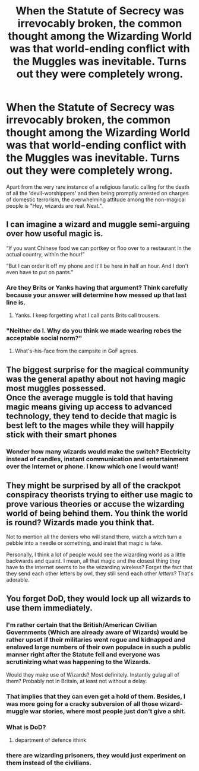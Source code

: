 #+TITLE: When the Statute of Secrecy was irrevocably broken, the common thought among the Wizarding World was that world-ending conflict with the Muggles was inevitable. Turns out they were completely wrong.

* When the Statute of Secrecy was irrevocably broken, the common thought among the Wizarding World was that world-ending conflict with the Muggles was inevitable. Turns out they were completely wrong.
:PROPERTIES:
:Author: Raesong
:Score: 27
:DateUnix: 1617837563.0
:DateShort: 2021-Apr-08
:FlairText: Prompt
:END:
Apart from the very rare instance of a religious fanatic calling for the death of all the 'devil-worshippers' and then being promptly arrested on charges of domestic terrorism, the overwhelming attitude among the non-magical people is "Hey, wizards are real. Neat.".


** I can imagine a wizard and muggle semi-arguing over how useful magic is.

“If you want Chinese food we can portkey or floo over to a restaurant in the actual country, within the hour!”

“But I can order it off my phone and it'll be here in half an hour. And I don't even have to put on pants.”
:PROPERTIES:
:Author: twistedmic
:Score: 25
:DateUnix: 1617848091.0
:DateShort: 2021-Apr-08
:END:

*** Are they Brits or Yanks having that argument? Think carefully because your answer will determine how messed up that last line is.
:PROPERTIES:
:Author: Raesong
:Score: 11
:DateUnix: 1617850483.0
:DateShort: 2021-Apr-08
:END:

**** Yanks. I keep forgetting what I call pants Brits call trousers.
:PROPERTIES:
:Author: twistedmic
:Score: 5
:DateUnix: 1617851976.0
:DateShort: 2021-Apr-08
:END:


*** "Neither do I. Why do you think we made wearing robes the acceptable social norm?"
:PROPERTIES:
:Author: JaimeJabs
:Score: 7
:DateUnix: 1617890596.0
:DateShort: 2021-Apr-08
:END:

**** What's-his-face from the campsite in GoF agrees.
:PROPERTIES:
:Author: ParanoidDrone
:Score: 3
:DateUnix: 1617897809.0
:DateShort: 2021-Apr-08
:END:


** The biggest surprise for the magical community was the general apathy about not having magic most muggles possessed.\\
Once the average muggle is told that having magic means giving up access to advanced technology, they tend to decide that magic is best left to the mages while they will happily stick with their smart phones
:PROPERTIES:
:Author: wizzard-of-time
:Score: 12
:DateUnix: 1617890921.0
:DateShort: 2021-Apr-08
:END:

*** Wonder how many wizards would make the switch? Electricity instead of candles, instant communication and entertainment over the Internet or phone. I know which one I would want!
:PROPERTIES:
:Author: Orrery-
:Score: 5
:DateUnix: 1617907084.0
:DateShort: 2021-Apr-08
:END:


** They might be surprised by all of the crackpot conspiracy theorists trying to either use magic to prove various theories or accuse the wizarding world of being behind them. You think the world is round? Wizards made you think that.

Not to mention all the deniers who will stand there, watch a witch turn a pebble into a needle or something, and insist that magic is fake.

Personally, I think a lot of people would see the wizarding world as a little backwards and quaint. I mean, all that magic and the closest thing they have to the internet seems to be the wizarding wireless? Forget the fact that they send each other letters by owl, they still send each other /letters/? That's adorable.
:PROPERTIES:
:Author: MitzLB
:Score: 2
:DateUnix: 1618105902.0
:DateShort: 2021-Apr-11
:END:


** You forget DoD, they would lock up all wizards to use them immediately.
:PROPERTIES:
:Author: ceplma
:Score: 2
:DateUnix: 1617839438.0
:DateShort: 2021-Apr-08
:END:

*** I'm rather certain that the British/American Civilian Governments (Which are already aware of Wizards) would be rather upset if their militaries went rogue and kidnapped and enslaved large numbers of their own populace in such a public manner right after the Statute fell and everyone was scrutinizing what was happening to the Wizards.

Would they make use of Wizards? Most definitely. Instantly gulag all of them? Probably not in Britain, at least not without a delay.
:PROPERTIES:
:Author: CenturionShishKebab
:Score: 15
:DateUnix: 1617854918.0
:DateShort: 2021-Apr-08
:END:


*** That implies that they can even get a hold of them. Besides, I was more going for a cracky subversion of all those wizard-muggle war stories, where most people just don't give a shit.
:PROPERTIES:
:Author: Raesong
:Score: 5
:DateUnix: 1617840407.0
:DateShort: 2021-Apr-08
:END:


*** What is DoD?
:PROPERTIES:
:Author: Sonia341
:Score: 1
:DateUnix: 1617842972.0
:DateShort: 2021-Apr-08
:END:

**** department of defence ithink
:PROPERTIES:
:Author: kingofcanines
:Score: 1
:DateUnix: 1617845935.0
:DateShort: 2021-Apr-08
:END:


*** there are wizarding prisoners, they would just experiment on them instead of the civilians.
:PROPERTIES:
:Author: Lieuaman054321
:Score: 1
:DateUnix: 1617897603.0
:DateShort: 2021-Apr-08
:END:
